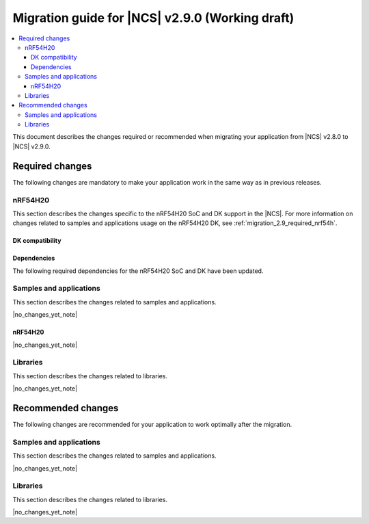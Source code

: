 .. _migration_2.9:

Migration guide for |NCS| v2.9.0 (Working draft)
################################################

.. contents::
   :local:
   :depth: 3

This document describes the changes required or recommended when migrating your application from |NCS| v2.8.0 to |NCS| v2.9.0.

.. HOWTO

   Add changes in the following format:

   Component (for example, application, sample or libraries)
   *********************************************************

   .. toggle::

      * Change1 and description
      * Change2 and description

.. _migration_2.9_required:

Required changes
****************

The following changes are mandatory to make your application work in the same way as in previous releases.

nRF54H20
========

This section describes the changes specific to the nRF54H20 SoC and DK support in the |NCS|.
For more information on changes related to samples and applications usage on the nRF54H20 DK, see :ref:`migration_2.9_required_nrf54h`.

DK compatibility
----------------

.. toggle::

   * The |NCS| v2.9.0 is compatible only with the Engineering C - v0.8.3 and later revisions of the nRF54H20 DK, PCA10175.
     The nRF54H20 DK Engineering A and Engineering B (up to v0.8.2) are no longer compatible with the |NCS| v2.9.0.

    Check the version number on your DK's sticker to verify its compatibility with the |NCS|.

Dependencies
------------

The following required dependencies for the nRF54H20 SoC and DK have been updated.


Samples and applications
========================

This section describes the changes related to samples and applications.

|no_changes_yet_note|

.. _migration_2.9_required_nrf54h:

nRF54H20
--------

|no_changes_yet_note|

Libraries
=========

This section describes the changes related to libraries.

|no_changes_yet_note|

.. _migration_2.9_recommended:

Recommended changes
*******************

The following changes are recommended for your application to work optimally after the migration.

Samples and applications
========================

This section describes the changes related to samples and applications.

|no_changes_yet_note|

Libraries
=========

This section describes the changes related to libraries.

|no_changes_yet_note|
